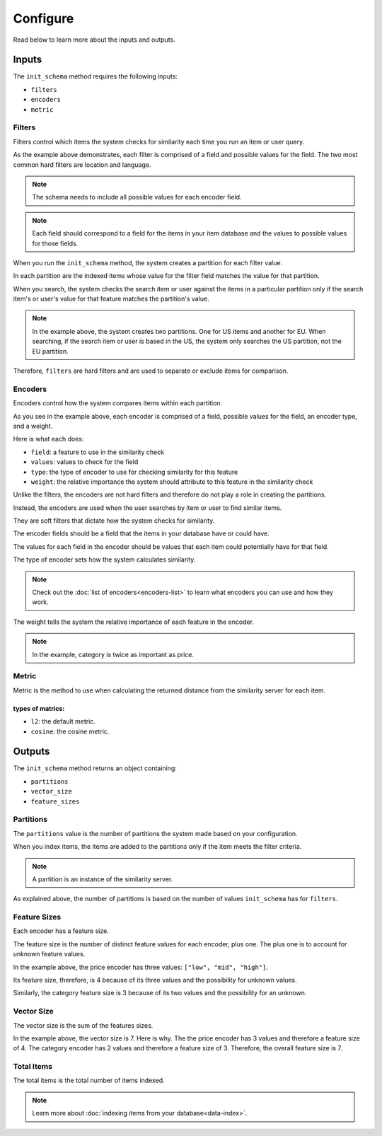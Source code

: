 
Configure
=================

Read below to learn more about the inputs and outputs.

Inputs
----------------

The ``init_schema`` method requires the following inputs: 

- ``filters`` 
- ``encoders``
- ``metric``

Filters
****************

Filters control which items the system checks for similarity each time you run an item or user query.

As the example above demonstrates, each filter is comprised of a field and possible values for the field. The two most common hard filters are location and language.

.. note::
   The schema needs to include all possible values for each encoder field.

.. note::
   Each field should correspond to a field for the items in your item database and the values to possible values for those fields.

When you run the ``init_schema`` method, the system creates a partition for each filter value.

In each partition are the indexed items whose value for the filter field matches the value for that partition.

When you search, the system checks the search item or user against the items in a particular partition only if the search item's or user's value for that feature matches the partition's value.

.. note:: 
    In the example above, the system creates two partitions. One for US items and another for EU. When searching, if the search item or user is based in the US, the system only searches the US partition, not the EU partition.

Therefore, ``filters`` are hard filters and are used to separate or exclude items for comparison.

Encoders
****************

Encoders control how the system compares items within each partition.

As you see in the example above, each encoder is comprised of a field, possible values for the field, an encoder type, and a weight.

Here is what each does:

- ``field``: a feature to use in the similarity check
- ``values``: values to check for the field
- ``type``: the type of encoder to use for checking similarity for this feature
- ``weight``: the relative importance the system should attribute to this feature in the similarity check

Unlike the filters, the encoders are not hard filters and therefore do not play a role in creating the partitions.

Instead, the encoders are used when the user searches by item or user to find similar items. 

They are soft filters that dictate how the system checks for similarity.

The encoder fields should be a field that the items in your database have or could have. 

The values for each field in the encoder should be values that each item could potentially have for that field.

The type of encoder sets how the system calculates similarity.

.. note::
    Check out the :doc:`list of encoders<encoders-list>` to learn what encoders you can use and how they work.

The weight tells the system the relative importance of each feature in the encoder.

.. note::
    In the example, category is twice as important as price.

Metric
*******************

Metric is the method to use when calculating the returned distance from the similarity server for each item.

types of matrics:
"""""""""
- ``l2``: the default metric.
- ``cosine``: the cosine metric.


Outputs
----------------

The ``init_schema`` method returns an object containing:

- ``partitions``
- ``vector_size``
- ``feature_sizes``

Partitions
****************

The ``partitions`` value is the number of partitions the system made based on your configuration. 

When you index items, the items are added to the partitions only if the item meets the filter criteria.

.. note::
    A partition is an instance of the similarity server. 

As explained above, the number of partitions is based on the number of values ``init_schema`` has for ``filters``.


Feature Sizes
****************

Each encoder has a feature size. 

The feature size is the number of distinct feature values for each encoder, plus one. The plus one is to account for unknown feature values.

In the example above, the price encoder has three values: ``["low", "mid", "high"]``.

Its feature size, therefore, is 4 because of its three values and the possibility for unknown values.

Similarly, the category feature size is 3 because of its two values and the possibility for an unknown.

Vector Size
****************

The vector size is the sum of the features sizes. 

In the example above, the vector size is 7. Here is why. The the price encoder has 3 values and therefore a feature size of 4. The category encoder has 2 values and therefore a feature size of 3. Therefore, the overall feature size is 7.

Total Items
****************

The total items is the total number of items indexed.

.. note::
    Learn more about :doc:`indexing items from your database<data-index>`.











